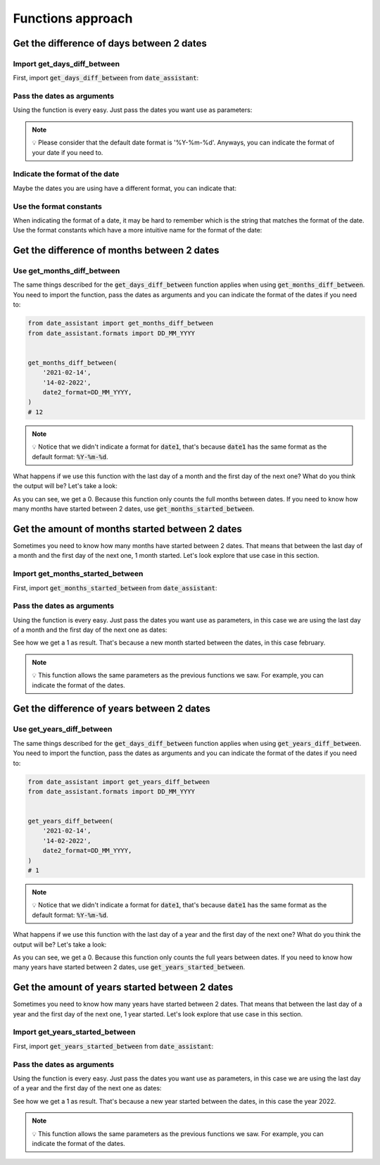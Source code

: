 ##################
Functions approach
##################

******************************************
Get the difference of days between 2 dates
******************************************

============================
Import get_days_diff_between
============================

First, import :code:`get_days_diff_between` from :code:`date_assistant`:

.. code-block:: python
   :emphasize-lines: 1

   from date_assistant import get_days_diff_between


   get_days_diff_between('2021-01-01', '2021-01-11')
   # 10

===========================
Pass the dates as arguments
===========================

Using the function is every easy. Just pass the dates you want use as parameters:

.. code-block:: python
   :emphasize-lines: 4

   from date_assistant import get_days_diff_between


   get_days_diff_between('2021-01-01', '2021-01-11')
   # 10

.. note::
   💡 Please consider that the default date format is '%Y-%m-%d'. Anyways, you can indicate the format of your date if you need to.


===============================
Indicate the format of the date
===============================

Maybe the dates you are using have a different format, you can indicate that:

.. code-block:: python
   :emphasize-lines: 7,8

   from date_assistant import get_days_diff_between


   get_days_diff_between(
       '01-01-2021',
       '01-11-2021',
       date1_format='%d-%m-%Y',
       date2_format='%m-%d-%Y',
   )
   # 10

========================
Use the format constants
========================

When indicating the format of a date, it may be hard to remember which is the string that matches the format of the date. Use the format constants which have a more intuitive name for the format of the date:

.. code-block:: python
   :emphasize-lines: 2,8,9

   from date_assistant import get_days_diff_between
   from date_assistant.formats import DD_MM_YYYY, MM_DD_YYYY


   get_days_diff_between(
       '01-01-2021',
       '01-11-2021',
       date1_format=DD_MM_YYYY,
       date2_format=MM_DD_YYYY,
   )
   # 10

********************************************
Get the difference of months between 2 dates
********************************************

============================
Use get_months_diff_between
============================

The same things described for the :code:`get_days_diff_between` function applies when using :code:`get_months_diff_between`. You need to import the function, pass the dates as arguments and you can indicate the format of the dates if you need to:

.. code-block:: python

   from date_assistant import get_months_diff_between
   from date_assistant.formats import DD_MM_YYYY


   get_months_diff_between(
       '2021-02-14',
       '14-02-2022',
       date2_format=DD_MM_YYYY,
   )
   # 12

.. note::
   💡 Notice that we didn't indicate a format for :code:`date1`, that's because :code:`date1` has the same format as the default format: :code:`%Y-%m-%d`.

What happens if we use this function with the last day of a month and the first day of the next one? What do you think the output will be? Let's take a look:

.. code-block:: python
   :emphasize-lines: 5,6

   from date_assistant import get_months_diff_between


   get_months_diff_between(
       '2021-01-31',
       '2021-02-01',
   )
   # 0

As you can see, we get a 0. Because this function only counts the full months between dates. If you need to know how many months have started between 2 dates, use :code:`get_months_started_between`.

************************************************
Get the amount of months started between 2 dates
************************************************

Sometimes you need to know how many months have started between 2 dates. That means that between the last day of a month and the first day of the next one, 1 month started. Let's look explore that use case in this section.

=================================
Import get_months_started_between
=================================

First, import :code:`get_months_started_between` from :code:`date_assistant`:


.. code-block:: python
   :emphasize-lines: 1

   from date_assistant import get_months_started_between


   get_months_started_between(
       '2021-01-31',
       '2021-02-01',
   )
   # 1

===========================
Pass the dates as arguments
===========================

Using the function is every easy. Just pass the dates you want use as parameters, in this case we are using the last day of a month and the first day of the next one as dates:

.. code-block:: python
   :emphasize-lines: 5,6

   from date_assistant import get_months_started_between


   get_months_started_between(
       '2021-01-31',
       '2021-02-01',
   )
   # 1

See how we get a 1 as result. That's because a new month started between the dates, in this case february.

.. note::
   💡 This function allows the same parameters as the previous functions we saw. For example, you can indicate the format of the dates.

*******************************************
Get the difference of years between 2 dates
*******************************************

==========================
Use get_years_diff_between
==========================

The same things described for the :code:`get_days_diff_between` function applies when using :code:`get_years_diff_between`. You need to import the function, pass the dates as arguments and you can indicate the format of the dates if you need to:

.. code-block:: python

   from date_assistant import get_years_diff_between
   from date_assistant.formats import DD_MM_YYYY


   get_years_diff_between(
       '2021-02-14',
       '14-02-2022',
       date2_format=DD_MM_YYYY,
   )
   # 1

.. note::
   💡 Notice that we didn't indicate a format for :code:`date1`, that's because :code:`date1` has the same format as the default format: :code:`%Y-%m-%d`.

What happens if we use this function with the last day of a year and the first day of the next one? What do you think the output will be? Let's take a look:

.. code-block:: python
   :emphasize-lines: 5,6

   from date_assistant import get_months_diff_between


   get_years_diff_between(
       '2021-12-31',
       '2022-01-01',
   )
   # 0

As you can see, we get a 0. Because this function only counts the full years between dates. If you need to know how many years have started between 2 dates, use :code:`get_years_started_between`.

***********************************************
Get the amount of years started between 2 dates
***********************************************

Sometimes you need to know how many years have started between 2 dates. That means that between the last day of a year and the first day of the next one, 1 year started. Let's look explore that use case in this section.

================================
Import get_years_started_between
================================

First, import :code:`get_years_started_between` from :code:`date_assistant`:


.. code-block:: python
   :emphasize-lines: 1

   from date_assistant import get_years_started_between


   get_years_started_between(
       '2021-12-31',
       '2022-01-01',
   )
   # 1

===========================
Pass the dates as arguments
===========================

Using the function is every easy. Just pass the dates you want use as parameters, in this case we are using the last day of a year and the first day of the next one as dates:

.. code-block:: python
   :emphasize-lines: 5,6

   from date_assistant import get_years_started_between


   get_years_started_between(
       '2021-12-31',
       '2022-01-01',
   )
   # 1

See how we get a 1 as result. That's because a new year started between the dates, in this case the year 2022.

.. note::
   💡 This function allows the same parameters as the previous functions we saw. For example, you can indicate the format of the dates.

